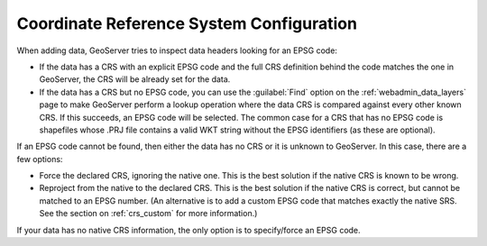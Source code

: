 .. _crs_configure:

Coordinate Reference System Configuration
=========================================

When adding data, GeoServer tries to inspect data headers looking for an EPSG code:

* If the data has a CRS with an explicit EPSG code and the full CRS definition behind the code matches the one in GeoServer, the CRS will be already set for the data.
* If the data has a CRS but no EPSG code, you can use the :guilabel:`Find` option on the :ref:`webadmin_data_layers` page to make GeoServer perform a lookup operation where the data CRS is compared against every other known CRS. If this succeeds, an EPSG code will be selected. The common case for a CRS that has no EPSG code is shapefiles whose .PRJ file contains a valid WKT string without the EPSG identifiers (as these are optional).

If an EPSG code cannot be found, then either the data has no CRS or it is unknown to GeoServer.  In this case, there are a few options:

* Force the declared CRS, ignoring the native one.  This is the best solution if the native CRS is known to be wrong.
* Reproject from the native to the declared CRS.  This is the best solution if the native CRS is correct, but cannot be matched to an EPSG number.  (An alternative is to add a custom EPSG code that matches exactly the native SRS.  See the section on :ref:`crs_custom` for more information.)

If your data has no native CRS information, the only option is to specify/force an EPSG code.
